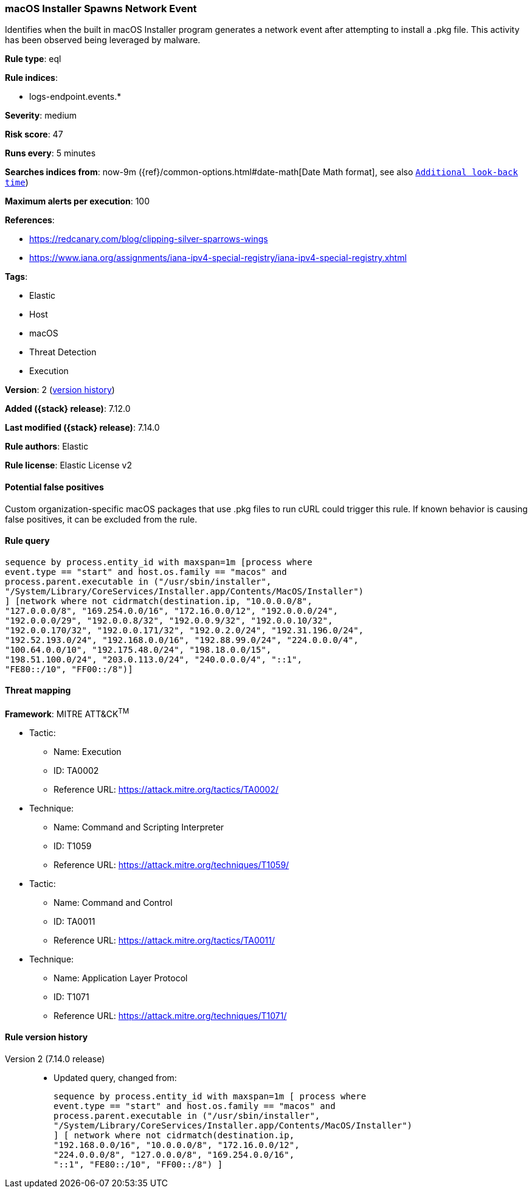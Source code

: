 [[macos-installer-spawns-network-event]]
=== macOS Installer Spawns Network Event

Identifies when the built in macOS Installer program generates a network event after attempting to install a .pkg file. This activity has been observed being leveraged by malware.

*Rule type*: eql

*Rule indices*:

* logs-endpoint.events.*

*Severity*: medium

*Risk score*: 47

*Runs every*: 5 minutes

*Searches indices from*: now-9m ({ref}/common-options.html#date-math[Date Math format], see also <<rule-schedule, `Additional look-back time`>>)

*Maximum alerts per execution*: 100

*References*:

* https://redcanary.com/blog/clipping-silver-sparrows-wings
* https://www.iana.org/assignments/iana-ipv4-special-registry/iana-ipv4-special-registry.xhtml

*Tags*:

* Elastic
* Host
* macOS
* Threat Detection
* Execution

*Version*: 2 (<<macos-installer-spawns-network-event-history, version history>>)

*Added ({stack} release)*: 7.12.0

*Last modified ({stack} release)*: 7.14.0

*Rule authors*: Elastic

*Rule license*: Elastic License v2

==== Potential false positives

Custom organization-specific macOS packages that use .pkg files to run cURL could trigger this rule. If known behavior is causing false positives, it can be excluded from the rule.

==== Rule query


[source,js]
----------------------------------
sequence by process.entity_id with maxspan=1m [process where
event.type == "start" and host.os.family == "macos" and
process.parent.executable in ("/usr/sbin/installer",
"/System/Library/CoreServices/Installer.app/Contents/MacOS/Installer")
] [network where not cidrmatch(destination.ip, "10.0.0.0/8",
"127.0.0.0/8", "169.254.0.0/16", "172.16.0.0/12", "192.0.0.0/24",
"192.0.0.0/29", "192.0.0.8/32", "192.0.0.9/32", "192.0.0.10/32",
"192.0.0.170/32", "192.0.0.171/32", "192.0.2.0/24", "192.31.196.0/24",
"192.52.193.0/24", "192.168.0.0/16", "192.88.99.0/24", "224.0.0.0/4",
"100.64.0.0/10", "192.175.48.0/24", "198.18.0.0/15",
"198.51.100.0/24", "203.0.113.0/24", "240.0.0.0/4", "::1",
"FE80::/10", "FF00::/8")]
----------------------------------

==== Threat mapping

*Framework*: MITRE ATT&CK^TM^

* Tactic:
** Name: Execution
** ID: TA0002
** Reference URL: https://attack.mitre.org/tactics/TA0002/
* Technique:
** Name: Command and Scripting Interpreter
** ID: T1059
** Reference URL: https://attack.mitre.org/techniques/T1059/


* Tactic:
** Name: Command and Control
** ID: TA0011
** Reference URL: https://attack.mitre.org/tactics/TA0011/
* Technique:
** Name: Application Layer Protocol
** ID: T1071
** Reference URL: https://attack.mitre.org/techniques/T1071/

[[macos-installer-spawns-network-event-history]]
==== Rule version history

Version 2 (7.14.0 release)::
* Updated query, changed from:
+
[source, js]
----------------------------------
sequence by process.entity_id with maxspan=1m [ process where
event.type == "start" and host.os.family == "macos" and
process.parent.executable in ("/usr/sbin/installer",
"/System/Library/CoreServices/Installer.app/Contents/MacOS/Installer")
] [ network where not cidrmatch(destination.ip,
"192.168.0.0/16", "10.0.0.0/8", "172.16.0.0/12",
"224.0.0.0/8", "127.0.0.0/8", "169.254.0.0/16",
"::1", "FE80::/10", "FF00::/8") ]
----------------------------------

